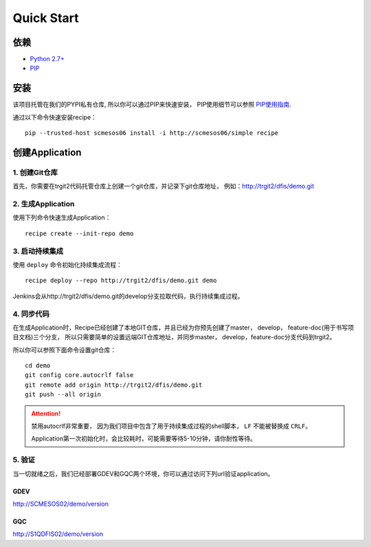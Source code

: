Quick Start
==========

依赖
--------------------

* `Python 2.7+ <http://www.python.org/>`_
* `PIP <https://pip.pypa.io/en/stable/>`_


安装
--------------------

该项目托管在我们的PYPI私有仓库, 所以你可以通过PIP来快速安装，
PIP使用细节可以参照 `PIP使用指南
<http://confluence.newegg.org/display/DFIS/PIP>`_.

通过以下命令快速安装recipe：

::

  pip --trusted-host scmesos06 install -i http://scmesos06/simple recipe



创建Application
---------------

1. 创建Git仓库
+++++++++++++

首先，你需要在trgit2代码托管仓库上创建一个git仓库，并记录下git仓库地址， 例如：http://trgit2/dfis/demo.git


2. 生成Application
++++++++++++++

使用下列命令快速生成Application：

::

  recipe create --init-repo demo


3. 启动持续集成
+++++++++++++++++

使用 ``deploy`` 命令初始化持续集成流程：

::

  recipe deploy --repo http://trgit2/dfis/demo.git demo


Jenkins会从http://trgit2/dfis/demo.git的develop分支拉取代码，执行持续集成过程。


4. 同步代码
++++++++++++++

在生成Application时，Recipe已经创建了本地GIT仓库，并且已经为你预先创建了master， develop， feature-doc(用于书写项目文档)三个分支，
所以只需要简单的设置远端GIT仓库地址，并同步master， develop，feature-doc分支代码到trgit2。

所以你可以参照下面命令设置git仓库：

::

	cd demo
	git config core.autocrlf false
	git remote add origin http://trgit2/dfis/demo.git
	git push --all origin

.. attention::
	禁用autocrlf非常重要， 因为我们项目中包含了用于持续集成过程的shell脚本， ``LF`` 不能被替换成 ``CRLF``。

	Application第一次初始化时，会比较耗时，可能需要等待5-10分钟，请你耐性等待。


5. 验证
++++++++++++++
当一切就绪之后，我们已经部署GDEV和GQC两个环境，你可以通过访问下列url验证application。

GDEV
*******************************
http://SCMESOS02/demo/version

GQC
*******************************
http://S1QDFIS02/demo/version


